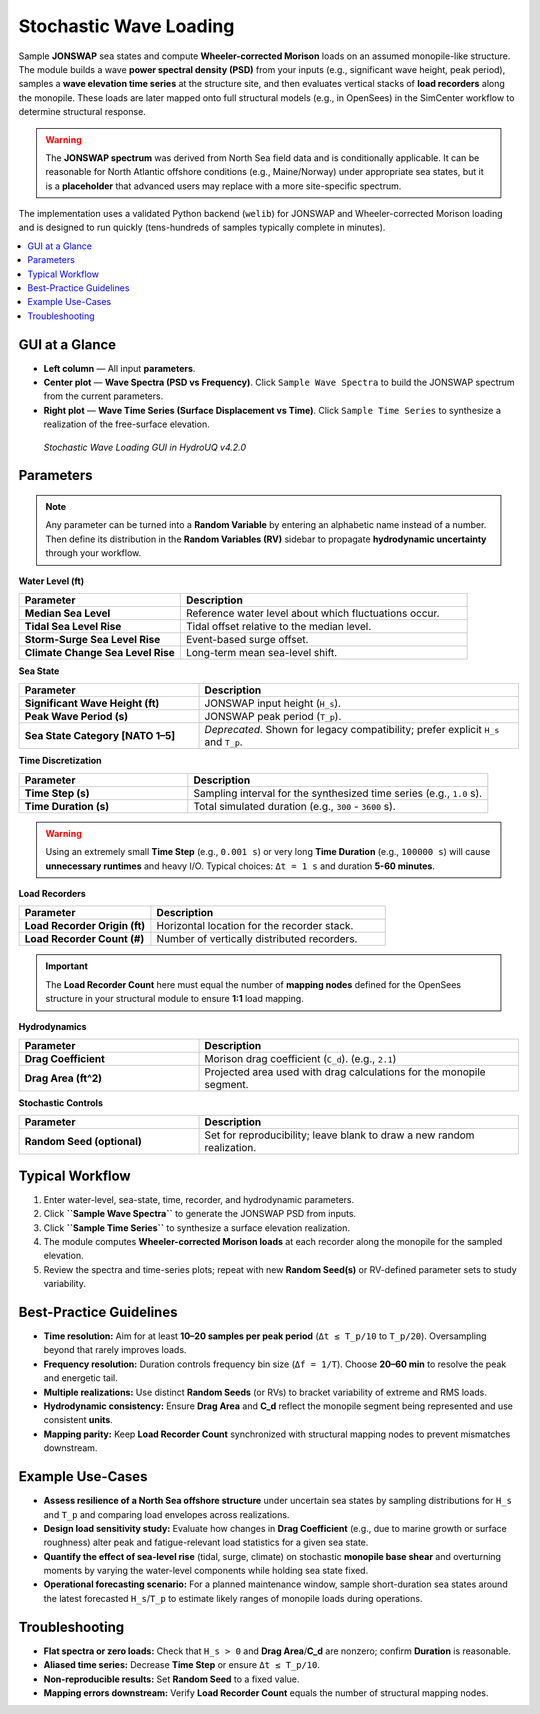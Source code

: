 .. _lbl-stochasticWave:

=========================
Stochastic Wave Loading
=========================

Sample **JONSWAP** sea states and compute **Wheeler-corrected Morison** loads on
an assumed monopile-like structure. The module builds a wave **power spectral
density (PSD)** from your inputs (e.g., significant wave height, peak period),
samples a **wave elevation time series** at the structure site, and then evaluates
vertical stacks of **load recorders** along the monopile. These loads are later
mapped onto full structural models (e.g., in OpenSees) in the SimCenter workflow
to determine structural response.

.. warning::
   The **JONSWAP spectrum** was derived from North Sea field data and is
   conditionally applicable. It can be reasonable for North Atlantic offshore
   conditions (e.g., Maine/Norway) under appropriate sea states, but it is a
   **placeholder** that advanced users may replace with a more site-specific spectrum.

The implementation uses a validated Python backend (``welib``) for JONSWAP and
Wheeler-corrected Morison loading and is designed to run quickly (tens-hundreds
of samples typically complete in minutes).

.. contents::
   :local:
   :depth: 2

----------------
GUI at a Glance
----------------

- **Left column** — All input **parameters**.
- **Center plot** — **Wave Spectra (PSD vs Frequency)**. Click ``Sample Wave Spectra`` to
  build the JONSWAP spectrum from the current parameters.
- **Right plot** — **Wave Time Series (Surface Displacement vs Time)**. Click
  ``Sample Time Series`` to synthesize a realization of the free-surface elevation.

.. figure:: figures/GUI_StochasticWaveLoading.png
   :alt: Example JONSWAP spectrum
   :width: 70%

   *Stochastic Wave Loading GUI in HydroUQ v4.2.0*


-----------
Parameters
-----------

.. note::
   Any parameter can be turned into a **Random Variable** by entering an alphabetic
   name instead of a number. Then define its distribution in the **Random Variables (RV)**
   sidebar to propagate **hydrodynamic uncertainty** through your workflow.

**Water Level (ft)**

.. list-table::
   :header-rows: 1
   :widths: 36 64

   * - Parameter
     - Description
   * - **Median Sea Level**
     - Reference water level about which fluctuations occur.
   * - **Tidal Sea Level Rise**
     - Tidal offset relative to the median level.
   * - **Storm-Surge Sea Level Rise**
     - Event-based surge offset.
   * - **Climate Change Sea Level Rise**
     - Long-term mean sea-level shift.

**Sea State**

.. list-table::
   :header-rows: 1
   :widths: 36 64

   * - Parameter
     - Description
   * - **Significant Wave Height (ft)**
     - JONSWAP input height (``H_s``).
   * - **Peak Wave Period (s)**
     - JONSWAP peak period (``T_p``).
   * - **Sea State Category [NATO 1–5]**
     - *Deprecated*. Shown for legacy compatibility; prefer explicit ``H_s`` and ``T_p``.

.. deprecated::  The **Sea State Category** control is legacy-only and may be removed in a future release.

**Time Discretization**

.. list-table::
   :header-rows: 1
   :widths: 36 64

   * - Parameter
     - Description
   * - **Time Step (s)**
     - Sampling interval for the synthesized time series (e.g., ``1.0`` s).
   * - **Time Duration (s)**
     - Total simulated duration (e.g., ``300`` - ``3600`` s).

.. warning::
   Using an extremely small **Time Step** (e.g., ``0.001 s``) or very long
   **Time Duration** (e.g., ``100000 s``) will cause **unnecessary runtimes** and
   heavy I/O. Typical choices: ``Δt = 1 s`` and duration **5-60 minutes**.

**Load Recorders**

.. list-table::
   :header-rows: 1
   :widths: 36 64

   * - Parameter
     - Description
   * - **Load Recorder Origin (ft)**
     - Horizontal location for the recorder stack.
   * - **Load Recorder Count (#)**
     - Number of vertically distributed recorders.

.. important::
   The **Load Recorder Count** here must equal the number of **mapping nodes**
   defined for the OpenSees structure in your structural module to ensure **1:1**
   load mapping.

**Hydrodynamics**

.. list-table::
   :header-rows: 1
   :widths: 36 64

   * - Parameter
     - Description
   * - **Drag Coefficient**
     - Morison drag coefficient (``C_d``). (e.g., ``2.1``)
   * - **Drag Area (ft^2)**
     - Projected area used with drag calculations for the monopile segment.

**Stochastic Controls**

.. list-table::
   :header-rows: 1
   :widths: 36 64

   * - Parameter
     - Description
   * - **Random Seed (optional)**
     - Set for reproducibility; leave blank to draw a new random realization.


----------------
Typical Workflow
----------------

1. Enter water-level, sea-state, time, recorder, and hydrodynamic parameters.
2. Click **``Sample Wave Spectra``** to generate the JONSWAP PSD from inputs.
3. Click **``Sample Time Series``** to synthesize a surface elevation realization.
4. The module computes **Wheeler-corrected Morison loads** at each recorder along
   the monopile for the sampled elevation.
5. Review the spectra and time-series plots; repeat with new **Random Seed(s)** or
   RV-defined parameter sets to study variability.

-------------------------
Best-Practice Guidelines
-------------------------

- **Time resolution:** Aim for at least **10–20 samples per peak period**
  (``Δt ≤ T_p/10`` to ``T_p/20``). Oversampling beyond that rarely improves loads.
- **Frequency resolution:** Duration controls frequency bin size
  (``Δf = 1/T``). Choose **20–60 min** to resolve the peak and energetic tail.
- **Multiple realizations:** Use distinct **Random Seeds** (or RVs) to bracket
  variability of extreme and RMS loads.
- **Hydrodynamic consistency:** Ensure **Drag Area** and **C_d** reflect the
  monopile segment being represented and use consistent **units**.
- **Mapping parity:** Keep **Load Recorder Count** synchronized with structural
  mapping nodes to prevent mismatches downstream.

----------------
Example Use-Cases
----------------

- **Assess resilience of a North Sea offshore structure** under uncertain sea
  states by sampling distributions for ``H_s`` and ``T_p`` and comparing load
  envelopes across realizations.

- **Design load sensitivity study:** Evaluate how changes in **Drag Coefficient**
  (e.g., due to marine growth or surface roughness) alter peak and fatigue-relevant
  load statistics for a given sea state.

- **Quantify the effect of sea-level rise** (tidal, surge, climate) on stochastic
  **monopile base shear** and overturning moments by varying the water-level
  components while holding sea state fixed.

- **Operational forecasting scenario:** For a planned maintenance window, sample
  short-duration sea states around the latest forecasted ``H_s``/``T_p`` to estimate
  likely ranges of monopile loads during operations.

----------------
Troubleshooting
----------------

- **Flat spectra or zero loads:** Check that ``H_s > 0`` and **Drag Area**/**C_d**
  are nonzero; confirm **Duration** is reasonable.
- **Aliased time series:** Decrease **Time Step** or ensure ``Δt ≤ T_p/10``.
- **Non-reproducible results:** Set **Random Seed** to a fixed value.
- **Mapping errors downstream:** Verify **Load Recorder Count** equals the
  number of structural mapping nodes.